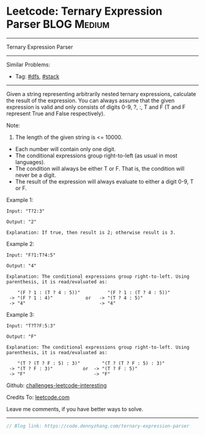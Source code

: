 * Leetcode: Ternary Expression Parser                           :BLOG:Medium:
#+STARTUP: showeverything
#+OPTIONS: toc:nil \n:t ^:nil creator:nil d:nil
:PROPERTIES:
:type:     dfs, stack
:END:
---------------------------------------------------------------------
Ternary Expression Parser
---------------------------------------------------------------------
Similar Problems:
- Tag: [[https://code.dennyzhang.com/tag/dfs][#dfs]], [[https://code.dennyzhang.com/tag/stack][#stack]]
---------------------------------------------------------------------

Given a string representing arbitrarily nested ternary expressions, calculate the result of the expression. You can always assume that the given expression is valid and only consists of digits 0-9, ?, :, T and F (T and F represent True and False respectively).

Note:

1. The length of the given string is <= 10000.
- Each number will contain only one digit.
- The conditional expressions group right-to-left (as usual in most languages).
- The condition will always be either T or F. That is, the condition will never be a digit.
- The result of the expression will always evaluate to either a digit 0-9, T or F.

Example 1:
#+BEGIN_EXAMPLE
Input: "T?2:3"

Output: "2"

Explanation: If true, then result is 2; otherwise result is 3.
#+END_EXAMPLE

Example 2:
#+BEGIN_EXAMPLE
Input: "F?1:T?4:5"

Output: "4"

Explanation: The conditional expressions group right-to-left. Using parenthesis, it is read/evaluated as:

    "(F ? 1 : (T ? 4 : 5))"          "(F ? 1 : (T ? 4 : 5))"
 -> "(F ? 1 : 4)"            or   -> "(T ? 4 : 5)"
 -> "4"                           -> "4"
#+END_EXAMPLE

Example 3:
#+BEGIN_EXAMPLE
Input: "T?T?F:5:3"

Output: "F"

Explanation: The conditional expressions group right-to-left. Using parenthesis, it is read/evaluated as:

    "(T ? (T ? F : 5) : 3)"        "(T ? (T ? F : 5) : 3)"
 -> "(T ? F : 3)"           or  -> "(T ? F : 5)"
 -> "F"                         -> "F"
#+END_EXAMPLE

Github: [[url-external:https://github.com/DennyZhang/challenges-leetcode-interesting/tree/master/ternary-expression-parser][challenges-leetcode-interesting]]

Credits To: [[url-external:https://leetcode.com/problems/ternary-expression-parser/description/][leetcode.com]]

Leave me comments, if you have better ways to solve.
---------------------------------------------------------------------

#+BEGIN_SRC go
// Blog link: https://code.dennyzhang.com/ternary-expression-parser

#+END_SRC
